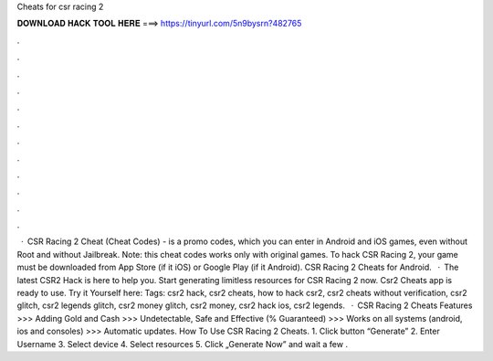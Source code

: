 Cheats for csr racing 2

𝐃𝐎𝐖𝐍𝐋𝐎𝐀𝐃 𝐇𝐀𝐂𝐊 𝐓𝐎𝐎𝐋 𝐇𝐄𝐑𝐄 ===> https://tinyurl.com/5n9bysrn?482765

.

.

.

.

.

.

.

.

.

.

.

.

 · CSR Racing 2 Cheat (Cheat Codes) - is a promo codes, which you can enter in Android and iOS games, even without Root and without Jailbreak. Note: this cheat codes works only with original games. To hack CSR Racing 2, your game must be downloaded from App Store (if it iOS) or Google Play (if it Android). CSR Racing 2 Cheats for Android.  · The latest CSR2 Hack is here to help you. Start generating limitless resources for CSR Racing 2 now. Csr2 Cheats app is ready to use. Try it Yourself here:  Tags: csr2 hack, csr2 cheats, how to hack csr2, csr2 cheats without verification, csr2 glitch, csr2 legends glitch, csr2 money glitch, csr2 money, csr2 hack ios, csr2 legends.  · CSR Racing 2 Cheats Features >>> Adding Gold and Cash >>> Undetectable, Safe and Effective (% Guaranteed) >>> Works on all systems (android, ios and consoles) >>> Automatic updates. How To Use CSR Racing 2 Cheats. 1. Click button “Generate” 2. Enter Username 3. Select device 4. Select resources 5. Click „Generate Now” and wait a few .